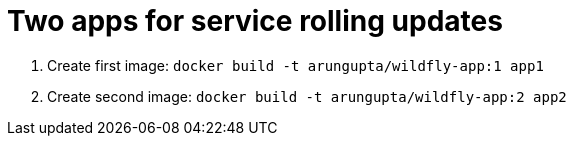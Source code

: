= Two apps for service rolling updates

. Create first image: `docker build -t arungupta/wildfly-app:1 app1`
. Create second image: `docker build -t arungupta/wildfly-app:2 app2`

